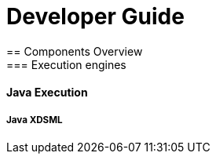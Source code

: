 ////////////////////////////////////////////////////////////////
//	Reproduce title only if not included in master documentation
////////////////////////////////////////////////////////////////
ifndef::includedInMaster[]

= Developer Guide
== Components Overview
=== Execution engines
==== Java Execution 

endif::[]


===== Java XDSML

